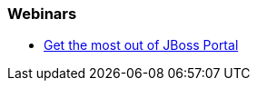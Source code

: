 === Webinars

* http://www.redhat.com/about/events-webinars/webinars/2013-02-12-jboss-portal-platform-6-beta[Get the most out of JBoss Portal]

